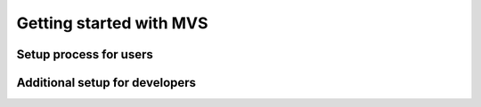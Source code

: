 ========================
Getting started with MVS
========================


Setup process for users
------------------------


Additional setup for developers
-------------------------------
